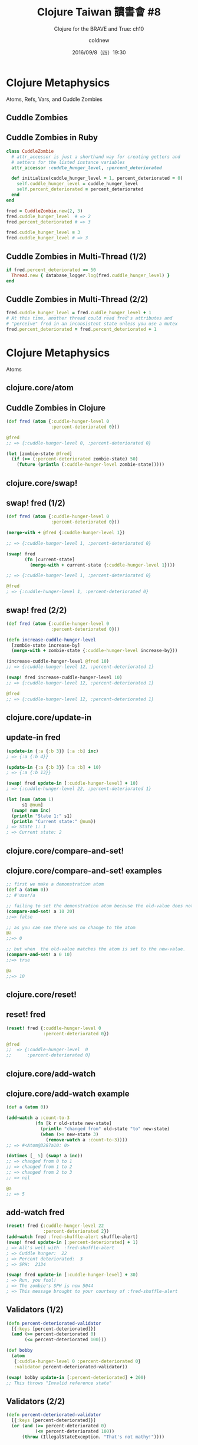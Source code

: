 #+TITLE: Clojure Taiwan 讀書會 #8
#+SUBTITLE: Clojure for the BRAVE and True: ch10
#+DATE: 2016/09/8（四）19:30
#+AUTHOR: coldnew
#+EMAIL: coldnew.tw@gmail.com
#+OPTIONS: ':nil *:t -:t ::t <:t H:3 \n:nil ^:t arch:headline
#+OPTIONS: author:t c:nil creator:comment d:(not "LOGBOOK") date:t
#+OPTIONS: e:t email:nil f:t inline:t num:nil p:nil pri:nil stat:t
#+OPTIONS: tags:t tasks:t tex:t timestamp:t toc:nil todo:t |:t
#+CREATOR: Emacs 24.4.1 (Org mode 8.2.10)
#+DESCRIPTION:
#+EXCLUDE_TAGS: noexport
#+KEYWORDS:
#+LANGUAGE: en
#+SELECT_TAGS: export
#+USE_PRETTIFY: false

# Extra CSS file
#+HTML_HEAD: <link rel="stylesheet" type="text/css" href="css/slide.css"/>

#+ICON: images/clojuretw-icon.png
#+FAVICON: images/clojuretw-icon.png
#+WWW: https://coldnew.github.io
#+GITHUB: http://github.com/coldnew

* Clojure Metaphysics
  :PROPERTIES:
  :SLIDE:    segue dark quote
  :ASIDE:    right bottom
  :ARTICLE:  flexbox vleft auto-fadein
  :END:

  Atoms, Refs, Vars, and Cuddle Zombies

** Cuddle Zombies

   #+BEGIN_CENTER
   #+ATTR_HTML: :width 400px
   [[file:images/cuddle_zombie_by_nox_caelum.jpg]]
   #+END_CENTER

** Cuddle Zombies in Ruby

   #+BEGIN_SRC ruby
     class CuddleZombie
       # attr_accessor is just a shorthand way for creating getters and
       # setters for the listed instance variables
       attr_accessor :cuddle_hunger_level, :percent_deteriorated

       def initialize(cuddle_hunger_level = 1, percent_deteriorated = 0)
         self.cuddle_hunger_level = cuddle_hunger_level
         self.percent_deteriorated = percent_deteriorated
       end
     end

     fred = CuddleZombie.new(2, 3)
     fred.cuddle_hunger_level  # => 2
     fred.percent_deteriorated # => 3

     fred.cuddle_hunger_level = 3
     fred.cuddle_hunger_level # => 3
   #+END_SRC

** Cuddle Zombies in Multi-Thread (1/2)

   #+BEGIN_SRC ruby
     if fred.percent_deteriorated >= 50
       Thread.new { database_logger.log(fred.cuddle_hunger_level) }
     end
   #+END_SRC

   #+BEGIN_CENTER
   [[file:images/fred-read.png]]
   #+END_CENTER
** Cuddle Zombies in Multi-Thread (2/2)

   #+BEGIN_SRC ruby
     fred.cuddle_hunger_level = fred.cuddle_hunger_level + 1
     # At this time, another thread could read fred's attributes and
     # "perceive" fred in an inconsistent state unless you use a mutex
     fred.percent_deteriorated = fred.percent_deteriorated + 1
   #+END_SRC

   #+BEGIN_CENTER
   [[file:images/fred-read.png]]
   #+END_CENTER

* Clojure Metaphysics
  :PROPERTIES:
  :SLIDE:    segue dark quote
  :ASIDE:    right bottom
  :ARTICLE:  flexbox vleft auto-fadein
  :END:

  Atoms

** clojure.core/atom
  :PROPERTIES:
  :FILL:     images/atom.png
  :END:
** Cuddle Zombies in Clojure
  :PROPERTIES:
  :ARTICLE:  smaller
  :END:

   #+BEGIN_SRC clojure
     (def fred (atom {:cuddle-hunger-level 0
                      :percent-deteriorated 0}))

     @fred
     ;; => {:cuddle-hunger-level 0, :percent-deteriorated 0}

     (let [zombie-state @fred]
       (if (>= (:percent-deteriorated zombie-state) 50)
         (future (println (:cuddle-hunger-level zombie-state)))))
   #+END_SRC

   #+BEGIN_CENTER
   [[file:images/fp-metaphysics.png]]
   #+END_CENTER

** clojure.core/swap!
  :PROPERTIES:
  :FILL:     images/swap.png
  :TITLE:    transparent
  :SLIDE:    white
  :END:

** swap! fred (1/2)

   #+BEGIN_SRC clojure
     (def fred (atom {:cuddle-hunger-level 0
                      :percent-deteriorated 0}))

     (merge-with + @fred {:cuddle-hunger-level 1})

     ;; => {:cuddle-hunger-level 1, :percent-deteriorated 0}

     (swap! fred
            (fn [current-state]
              (merge-with + current-state {:cuddle-hunger-level 1})))

     ;; => {:cuddle-hunger-level 1, :percent-deteriorated 0}

     @fred
     ; => {:cuddle-hunger-level 1, :percent-deteriorated 0}
   #+END_SRC

** swap! fred (2/2)

   #+BEGIN_SRC clojure
     (def fred (atom {:cuddle-hunger-level 0
                      :percent-deteriorated 0}))

     (defn increase-cuddle-hunger-level
       [zombie-state increase-by]
       (merge-with + zombie-state {:cuddle-hunger-level increase-by}))

     (increase-cuddle-hunger-level @fred 10)
     ;; => {:cuddle-hunger-level 12, :percent-deteriorated 1}

     (swap! fred increase-cuddle-hunger-level 10)
     ;; => {:cuddle-hunger-level 12, :percent-deteriorated 1}

     @fred
     ;; => {:cuddle-hunger-level 12, :percent-deteriorated 1}
   #+END_SRC

** clojure.core/update-in
  :PROPERTIES:
  :FILL:     images/update-in.png
  :END:

** update-in fred

   #+BEGIN_SRC clojure
     (update-in {:a {:b 3}} [:a :b] inc)
     ; => {:a {:b 4}}

     (update-in {:a {:b 3}} [:a :b] + 10)
     ; => {:a {:b 13}}

     (swap! fred update-in [:cuddle-hunger-level] + 10)
     ; => {:cuddle-hunger-level 22, :percent-deteriorated 1}

     (let [num (atom 1)
           s1 @num]
       (swap! num inc)
       (println "State 1:" s1)
       (println "Current state:" @num))
     ; => State 1: 1
     ; => Current state: 2
   #+END_SRC

** clojure.core/compare-and-set!
  :PROPERTIES:
  :FILL:     images/compare-and-set.png
  :END:

** clojure.core/compare-and-set! examples

   #+BEGIN_SRC clojure
     ;; first we make a demonstration atom
     (def a (atom 0))
     ;; #'user/a

     ;; failing to set the demonstration atom because the old-value does not match.
     (compare-and-set! a 10 20)
     ;;=> false

     ;; as you can see there was no change to the atom
     @a
     ;;=> 0

     ;; but when  the old-value matches the atom is set to the new-value.
     (compare-and-set! a 0 10)
     ;;=> true

     @a
     ;;=> 10
   #+END_SRC

** clojure.core/reset!
  :PROPERTIES:
  :FILL:     images/reset.png
  :END:

** reset! fred

   #+BEGIN_SRC clojure
     (reset! fred {:cuddle-hunger-level 0
                   :percent-deteriorated 0})

     @fred
     ;;  => {:cuddle-hunger-level  0
     ;;      :percent-deteriorated 0}
   #+END_SRC

** clojure.core/add-watch
  :PROPERTIES:
  :FILL:     images/add-watch.png
  :END:

** clojure.core/add-watch example

   #+BEGIN_SRC clojure
     (def a (atom 0))

     (add-watch a :count-to-3
                (fn [k r old-state new-state]
                  (println "changed from" old-state "to" new-state)
                  (when (>= new-state 3)
                    (remove-watch a :count-to-3))))
     ;; => #<Atom@3287a10: 0>

     (dotimes [_ 5] (swap! a inc))
     ;; => changed from 0 to 1
     ;; => changed from 1 to 2
     ;; => changed from 2 to 3
     ;; => nil

     @a
     ;; => 5
   #+END_SRC

** add-watch fred

   #+BEGIN_SRC clojure
     (reset! fred {:cuddle-hunger-level 22
                   :percent-deteriorated 2})
     (add-watch fred :fred-shuffle-alert shuffle-alert)
     (swap! fred update-in [:percent-deteriorated] + 1)
     ; => All's well with  :fred-shuffle-alert
     ; => Cuddle hunger:  22
     ; => Percent deteriorated:  3
     ; => SPH:  2134

     (swap! fred update-in [:cuddle-hunger-level] + 30)
     ; => Run, you fool!
     ; => The zombie's SPH is now 5044
     ; => This message brought to your courtesy of :fred-shuffle-alert
   #+END_SRC

** Validators (1/2)

   #+BEGIN_SRC clojure
     (defn percent-deteriorated-validator
       [{:keys [percent-deteriorated]}]
       (and (>= percent-deteriorated 0)
            (<= percent-deteriorated 100)))

     (def bobby
       (atom
        {:cuddle-hunger-level 0 :percent-deteriorated 0}
        :validator percent-deteriorated-validator))

     (swap! bobby update-in [:percent-deteriorated] + 200)
     ;; This throws "Invalid reference state"
   #+END_SRC

** Validators (2/2)

   #+BEGIN_SRC clojure
     (defn percent-deteriorated-validator
       [{:keys [percent-deteriorated]}]
       (or (and (>= percent-deteriorated 0)
                (<= percent-deteriorated 100))
           (throw (IllegalStateException. "That's not mathy!"))))

     (def bobby
       (atom
        {:cuddle-hunger-level 0 :percent-deteriorated 0}
         :validator percent-deteriorated-validator))

     (swap! bobby update-in [:percent-deteriorated] + 200)
     ; This throws "IllegalStateException: That's not mathy!"
   #+END_SRC

* Clojure Metaphysics
  :PROPERTIES:
  :SLIDE:    segue dark quote
  :ASIDE:    right bottom
  :ARTICLE:  flexbox vleft auto-fadein
  :END:

  Refs

** clojure.core/ref
  :PROPERTIES:
  :FILL:     images/ref.png
  :END:

** clojure.core/ref-set
  :PROPERTIES:
  :FILL:     images/ref-set.png
  :END:

** clojure.core/dosync
  :PROPERTIES:
  :FILL:     images/dosync.png
  :END:

** clojure.core/ref examples

   #+BEGIN_SRC clojure
     ;; create(ref)
     (def a (ref '(1 2 3)))

     ;; read(deref)
     (deref a) ; -> (1 2 3)
     @a        ; -> (1 2 3)

     ;; rewrite(ref-set)
     ;; (ref-set a '(3 2 1)) err!
     (dosync (ref-set a '(3 2 1)))

     (deref a) ; -> (3 2 1)
   #+END_SRC

** clojure.core/alter
  :PROPERTIES:
  :FILL:     images/alter.png
  :END:

** clojure.core/alter examples

   #+BEGIN_SRC clojure
     (def names (ref []))
     ;;=> #'user/names

     ;; A function to add a name to the vector (notice the meat's wrapped
     ;; in a dosync
     (defn add-name [name]
       (dosync (alter names conj name)))
     ;;=> #'user/add-name

     (add-name "zack")
     ;;=> ["zack"]

     (add-name "shelley")
     ;;=> ["zack" "shelley"]

     ;; To get the actual value of the ref, you use the '@' symbol, or deref
     (println @names)
     ;; [zack shelley]
   #+END_SRC

** demo of in-transaction state

   #+BEGIN_SRC clojure
     (def counter (ref 0))

     (future
       (dosync
        (alter counter inc)
        (println @counter)                   ;=> 1
        (Thread/sleep 500)
        (alter counter inc)
        (println @counter)))                 ;=> 2

     (Thread/sleep 250)
     (println @counter)                      ;=> 0
     ;; => 1
     ;; => 0
     ;; => 2
   #+END_SRC

** clojure.core/commute
  :PROPERTIES:
  :FILL:     images/commute.png
  :END:

** clojure.core/commute example
  :PROPERTIES:
  :ARTICLE:  smaller
  :END:

   #+BEGIN_SRC clojure
     (def counter (ref 0))

     ;; deciding whether to increment the counter takes the terribly long time
     ;; of 100 ms -- it is decided by committee.
     (defn commute-inc! [counter] (dosync (Thread/sleep 100) (commute counter inc)))
     (defn alter-inc!   [counter] (dosync (Thread/sleep 100) (alter counter inc)))

     ;; what if n people try to hit the counter at once?
     (defn bombard-counter! [n f counter] (apply pcalls (repeat n #(f counter))))

     (dosync (ref-set counter 0))            ; set counter to 0

     (time (doall (bombard-counter! 20 alter-inc! counter)))
     ;;=> "Elapsed time: 2007.049224 msecs"
     ;;=> (3 1 2 4 7 10 5 8 6 9 13 14 15 12 11 16 17 20 18 19)
     ;; note that it took about 2000 ms = (20 workers * 100 ms / update)

     (dosync (ref-set counter 0))            ; set counter to 0

     (time (doall (bombard-counter! 20 commute-inc! counter)))
     ;;=> "Elapsed time: 401.748181 msecs"
     ;;=> (1 2 3 4 5 9 10 6 7 8 11 15 13 12 14 16 19 17 18 20)
     ;; notice that we got actual concurrency this time.
   #+END_SRC

** Validators

   #+BEGIN_SRC clojure
     ;; Note the use of the :validator directive when creating the Ref
     ;; to assign a validation function which is integer? in this case.
     (def my-ref (ref 0 :validator integer?))

     (try
       (dosync
         (ref-set my-ref 1) ; works

         ;; The next line doesn't work, so the transaction is rolled back
         ;; and the previous change isn't committed.
         (ref-set my-ref "foo"))
       (catch IllegalStateException e
         ;; do nothing
         ))

     (println "my-ref =" @my-ref) ; due to validation failure -> 0
   #+END_SRC

* Clojure Metaphysics
  :PROPERTIES:
  :SLIDE:    segue dark quote
  :ASIDE:    right bottom
  :ARTICLE:  flexbox vleft auto-fadein
  :END:

  Vars

** clojure.core/def
  :PROPERTIES:
  :FILL:     images/def.png
  :END:

** Dynamic binding

   #+BEGIN_SRC clojure
     (def ^:dynamic *notification-address* "dobby@elf.org")

     (binding [*notification-address* "test@elf.org"]
       ,*notification-address*)
     ;; => "test@elf.org"

     (defn notify
       [message]
       (str "TO: " *notification-address* "\n"
            "MESSAGE: " message))
     (notify "I fell.")
     ;; => "TO: dobby@elf.org\nMESSAGE: I fell."

     (binding [*notification-address* "test@elf.org"]
       (notify "test!"))
     ;; => "TO: test@elf.org\nMESSAGE: test!"
   #+END_SRC

** Override clojure's dynamic vars

   #+BEGIN_SRC clojure
     (binding [*out* (clojure.java.io/writer "print-output")]
       (println "A man who carries a cat by the tail learns something he can learn in no other way. -- Mark Twain"))

     (slurp "print-output")
     ;; => A man who carries a cat by the tail learns something he can learn in no other way. -- Mark Twain

     (println ["Print" "all" "the" "things!"])
     ;; => [Print all the things!]

     (binding [*print-length* 1]
       (println ["Print" "just" "one!"]))
     ;; => [Print ...]
   #+END_SRC

** Troll thought

   #+BEGIN_SRC clojure
     (def ^:dynamic *troll-thought* nil)
     (defn troll-riddle
       [your-answer]
       (let [number "man meat"]
     ➊     (when (thread-bound? #'*troll-thought*)
     ➋       (set! *troll-thought* number))
         (if (= number your-answer)
           "TROLL: You can cross the bridge!"
           "TROLL: Time to eat you, succulent human!")))

     (binding [*troll-thought* nil]
       (println (troll-riddle 2)) ; => TROLL: Time to eat you, succulent human!
       (println "SUCCULENT HUMAN: Oooooh! The answer was" *troll-thought*)) ; => SUCCULENT HUMAN: Oooooh! The answer was man meat

     ,*troll-thought*
     ;; => nil
   #+END_SRC

** Altering the Var Root

   #+BEGIN_SRC clojure
     (def power-source "hair")

     (alter-var-root #'power-source (fn [_] "7-eleven parking lot"))
     power-source
     ;; => "7-eleven parking lot"

     (with-redefs [*out* *out*]
             (doto (Thread. #(println "with redefs allows me to show up in the REPL"))
               .start
               .join))

     (defn add-5 [n] (+ n 5))
     (with-redefs-fn {#'add-5 (fn [n] (+ n 50))}
       #(is (= 60 (add-5 10))))
   #+END_SRC

* Stateless Concurrency and Parallelism
  :PROPERTIES:
  :SLIDE:    segue dark quote
  :ASIDE:    right bottom
  :ARTICLE:  flexbox vleft auto-fadein
  :END:

  pmap

** clojure.core/pmap
  :PROPERTIES:
  :FILL:     images/pmap.png
  :END:

** compare map with pmap

   #+BEGIN_SRC clojure
     (def alphabet-length 26)

     (def letters (mapv (comp str char (partial + 65)) (range alphabet-length)))

     (defn random-string [length]
       (apply str (take length (repeatedly #(rand-nth letters)))))

     (defn random-string-list
       [list-length string-length]
       (doall (take list-length (repeatedly (partial random-string string-length)))))

     (def orc-names (random-string-list 3000 7000))

     (time (dorun (map clojure.string/lower-case orc-names)))
     ; => "Elapsed time: 270.182 msecs"

     (time (dorun (pmap clojure.string/lower-case orc-names)))
     ; => "Elapsed time: 147.562 msecs"
   #+END_SRC

** pmap can take longer than map (1/2)

   #+BEGIN_CENTER
   [[file:images/pmap-small-grain.png]]
   #+END_CENTER

** pmap can take longer than map (2/2)

   #+BEGIN_SRC clojure
     (def orc-name-abbrevs (random-string-list 20000 300))
     (time (dorun (map clojure.string/lower-case orc-name-abbrevs)))
     ; => "Elapsed time: 78.23 msecs"

     (time (dorun (pmap clojure.string/lower-case orc-name-abbrevs)))
     ; => "Elapsed time: 124.727 msecs"
   #+END_SRC

   Now pmap actually takes =1.6 times longer=.

** Increace grain size to speedup pmap

   #+BEGIN_CENTER
   [[file:images/ppmap.png]]
   #+END_CENTER

** ppmap

   #+BEGIN_SRC clojure
     (defn ppmap
       "Partitioned pmap, for grouping map ops together to make parallel
       overhead worthwhile"
       [grain-size f & colls]
       (apply concat
              (apply pmap
                     (fn [& pgroups] (doall (apply map f pgroups)))
                     (map (partial partition-all grain-size) colls))))

     (time (dorun (map clojure.string/lower-case orc-name-abbrevs)))
     ;; => "Elapsed time: 78.23 msecs"

     (time (dorun (ppmap 1000 clojure.string/lower-case orc-name-abbrevs)))
     ;; => "Elapsed time: 44.902 msecs"
   #+END_SRC

** 淘寶面試題：如何充分利用多核 CPU，計算很大的 List 中所有整數的和

   #+BEGIN_SRC clojure
     (partition 3 3 [0] '(1 2 3 4 5 6 7 8 9 10))
     ;; => ((1 2 3) (4 5 6) (7 8 9) (10 0))

     (reduce + 0 '(1 2 3))
     ;; => 6

     (map #(reduce + 0 %) (partition 3 3 [0] '(1 2 3 4 5 6 7 8 9 10)))
     ;; => (6 15 24 10)

     (reduce + 0 (map #(reduce + 0 %) (partition 3 3 [0] '(1 2 3 4 5 6 7 8 9 10))))
     ;; =>  55

     (defn mysum [coll n]
       (let [sub-colls   (partition n n [0] coll)
             result-coll (map #(reduce + 0 %) sub-colls) ]
         (reduce + 0 result-coll)))
   #+END_SRC

** 淘寶面試題：如何充分利用多核 CPU，計算很大的 List 中所有整數的和
   #+BEGIN_SRC clojure
     (defn pmysum [coll n]
       (let [sub-colls   (partition n n [0] coll)
             result-coll (pmap #(reduce + 0 %) sub-colls) ]
         (reduce + 0 result-coll)))

     (psum '(0 1 2 3 4 5 6 7 8 9 10) 3)
     ;; => 55
   #+END_SRC

   link:  [[http://www.blogjava.net/killme2008/archive/2010/07/15/326171.html][幾行代碼解決淘寶面試題之 Clojure 版 - 莊周夢蝶 - BlogJava]]

* Thank You
:PROPERTIES:
:SLIDE: thank-you-slide segue
:ASIDE: right
:ARTICLE: flexbox vleft auto-fadein
:END:
